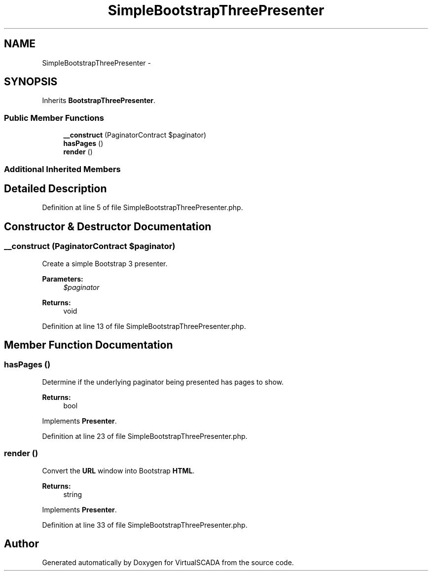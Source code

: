 .TH "SimpleBootstrapThreePresenter" 3 "Tue Apr 14 2015" "Version 1.0" "VirtualSCADA" \" -*- nroff -*-
.ad l
.nh
.SH NAME
SimpleBootstrapThreePresenter \- 
.SH SYNOPSIS
.br
.PP
.PP
Inherits \fBBootstrapThreePresenter\fP\&.
.SS "Public Member Functions"

.in +1c
.ti -1c
.RI "\fB__construct\fP (PaginatorContract $paginator)"
.br
.ti -1c
.RI "\fBhasPages\fP ()"
.br
.ti -1c
.RI "\fBrender\fP ()"
.br
.in -1c
.SS "Additional Inherited Members"
.SH "Detailed Description"
.PP 
Definition at line 5 of file SimpleBootstrapThreePresenter\&.php\&.
.SH "Constructor & Destructor Documentation"
.PP 
.SS "__construct (PaginatorContract $paginator)"
Create a simple Bootstrap 3 presenter\&.
.PP
\fBParameters:\fP
.RS 4
\fI$paginator\fP 
.RE
.PP
\fBReturns:\fP
.RS 4
void 
.RE
.PP

.PP
Definition at line 13 of file SimpleBootstrapThreePresenter\&.php\&.
.SH "Member Function Documentation"
.PP 
.SS "hasPages ()"
Determine if the underlying paginator being presented has pages to show\&.
.PP
\fBReturns:\fP
.RS 4
bool 
.RE
.PP

.PP
Implements \fBPresenter\fP\&.
.PP
Definition at line 23 of file SimpleBootstrapThreePresenter\&.php\&.
.SS "render ()"
Convert the \fBURL\fP window into Bootstrap \fBHTML\fP\&.
.PP
\fBReturns:\fP
.RS 4
string 
.RE
.PP

.PP
Implements \fBPresenter\fP\&.
.PP
Definition at line 33 of file SimpleBootstrapThreePresenter\&.php\&.

.SH "Author"
.PP 
Generated automatically by Doxygen for VirtualSCADA from the source code\&.
